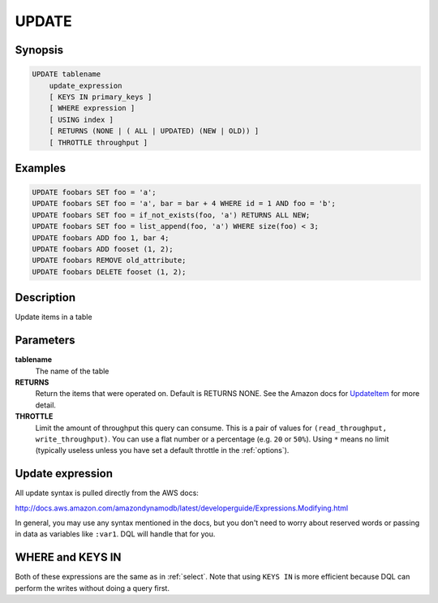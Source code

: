 UPDATE
======

Synopsis
--------
.. code-block:: sql

    UPDATE tablename
        update_expression
        [ KEYS IN primary_keys ]
        [ WHERE expression ]
        [ USING index ]
        [ RETURNS (NONE | ( ALL | UPDATED) (NEW | OLD)) ]
        [ THROTTLE throughput ]

Examples
--------
.. code-block:: sql

    UPDATE foobars SET foo = 'a';
    UPDATE foobars SET foo = 'a', bar = bar + 4 WHERE id = 1 AND foo = 'b';
    UPDATE foobars SET foo = if_not_exists(foo, 'a') RETURNS ALL NEW;
    UPDATE foobars SET foo = list_append(foo, 'a') WHERE size(foo) < 3;
    UPDATE foobars ADD foo 1, bar 4;
    UPDATE foobars ADD fooset (1, 2);
    UPDATE foobars REMOVE old_attribute;
    UPDATE foobars DELETE fooset (1, 2);

Description
-----------
Update items in a table

Parameters
----------
**tablename**
    The name of the table

**RETURNS**
    Return the items that were operated on. Default is RETURNS NONE. See the
    Amazon docs for `UpdateItem
    <http://docs.aws.amazon.com/amazondynamodb/latest/APIReference/API_UpdateItem.html>`_
    for more detail.

**THROTTLE**
    Limit the amount of throughput this query can consume. This is a pair of
    values for ``(read_throughput, write_throughput)``. You can use a flat
    number or a percentage (e.g. ``20`` or ``50%``). Using ``*`` means no limit
    (typically useless unless you have set a default throttle in the
    :ref:`options`).

Update expression
-----------------
All update syntax is pulled directly from the AWS docs:

http://docs.aws.amazon.com/amazondynamodb/latest/developerguide/Expressions.Modifying.html

In general, you may use any syntax mentioned in the docs, but you don't need to
worry about reserved words or passing in data as variables like ``:var1``. DQL
will handle that for you.

WHERE and KEYS IN
-----------------
Both of these expressions are the same as in :ref:`select`. Note that using
``KEYS IN`` is more efficient because DQL can perform the writes without doing a
query first.

